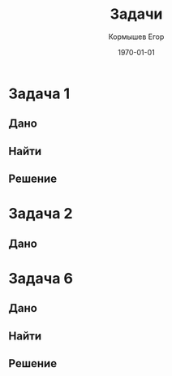 #+TITLE: Задачи
#+AUTHOR: Кормышев Егор
#+DATE: \today
#+LANGUAGE: ru
#+LaTeX_HEADER: \usepackage[russian]{babel}

* Задача 1

** Дано

#+begin_export latex
ПР{\text{вал}} = 10 млн руб \\
OC{\text{н}} = 9 млн руб \\
\text{РП} = 14000 руб \\
\text{ПР} = 2000 руб \\
\text{Д} = 6д \\
#+end_export

** Найти

#+begin_export latex
В = ?
#+end_export

** Решение

#+begin_export latex
 O(В) = O_{\text{c 0-14}} - O_{\text{c баз}} \\
 O_{\text{c баз}} = ПФ * (1 - a_{\text{фф}}) = 2000\text{тр} * (1-0,6) = 800тр \\
 O_{c \text{отч}} = \frac{C_{\text{реал}}}{C_{\text{отч}}} \\
 O_{\text{отч}} = 360 / D_{\text{отч}} \\
 С_{\text{реал}} = 14000 - 2000 = 12000 \\
 \Delta D_{\text{отч}} = D_{\text{баз}} - D_{\text{отч}} = 24 - 6 = 18 \\
 D_{\text{баз}} = С_{\text{реал}} / O_{\text{баз}} = 360 / 15 = 24 \\
 O_{\text{баз}} = С_{\text{реал}} = \frac{12000}{800} = 15 \\
 O_{\text{отч}}  = \frac{12000}{20} = 600
#+end_export

# unfinished

* Задача 2
** Дано
#+begin_export latex
\text{РП{\text{баз}}} = 9 \text{млн руб} \\
\text{О{\text{баз}}} = 0,4 \text{млн руб} \\
\text{РП{\text{отч}}} = 10,35 \text{млн руб} \\
\text{ОС{\text{баз}}} = 0,46 \text{млн руб}
#+end_export


* Задача 6
** Дано
#+begin_export latex
РП = 25 млн р \\
ОС = 1500 тыс р \\
\Delta D = 3 дня \\
#+end_export
** Найти
#+begin_export latex
В - ?
#+end_export
** Решение
#+begin_export latex
\begin{math}
  D = \frac{T}{K\text{об}} \\
  К\text{об} = \frac{\text{РП}}{\text{ОС}} \\
  К\text{об_{1}} = \frac{\text{РП_{1}}}{\text{ОС_{1}}} = \frac{25\text{млн}}{1500\text{тыс руб}} = 16,67 \\
  D_{1} = \frac{T}{K\text{об_{1}}} = \frac{360}{16,67} = 21,6 = 22 \\
  К\text{об_{2}} = \frac{\text{РП_{1}}}{\text{ОС_{1}}} = \frac{25\text{млн}}{1500\text{тыс руб}} = 16,67 \\
  
  
\end{math}
#+end_export
